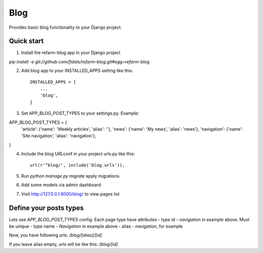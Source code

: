 =====
Blog
=====

.. image:: https://travis-ci.org/fidals/refarm-blog.svg?branch=master
    :target: https://travis-ci.org/fidals/refarm-blog

Provides basic blog functionality to your Django project.



Quick start
-----------

1. Install the refarm-blog app in your Django project

`pip install -e git://github.com/fidals/refarm-blog.git#egg=refarm-blog`


2. Add blog app to your INSTALLED_APPS setting like this::

    INSTALLED_APPS = [
        ...
        'blog',
    ]

3. Set APP_BLOG_POST_TYPES to your settings.py. Example::

APP_BLOG_POST_TYPES = {
    'article': {'name': 'Weekly articles', 'alias': ''},
    'news': {'name': 'My news', 'alias': 'news'},
    'navigation': {'name': 'Site navigation', 'alias': 'navigation'},
}

4. Include the blog URLconf in your project urls.py like this::

    url(r'^blog/', include('blog.urls')),

5. Run `python manage.py migrate` apply migrations

6. Add some models via admin dashboard

7. Visit http://127.0.0.1:8000/blog/ to view pages list


Define your posts types
-----
Lets see `APP_BLOG_POST_TYPES` config:
Each page type have attributes
- type id - `navigation` in example above. Must be unique
- type name - `Navigation` in example above
- alias - `navigation`, for example

Now, you have following urls:
`/blog/[alias]/[id]`

If you leave alias empty, urls will be like this:
`/blog/[id]`
